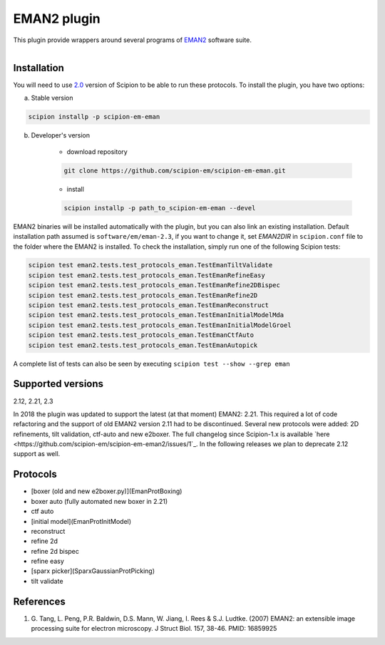 ============
EMAN2 plugin
============

This plugin provide wrappers around several programs of `EMAN2 <https://blake.bcm.edu/emanwiki/EMAN2>`_ software suite.

.. figure:: http://scipion-test.cnb.csic.es:9980/badges/eman2_devel.svg
   :align: left
   :alt: build status

Installation
------------

You will need to use `2.0 <https://github.com/I2PC/scipion/releases/tag/V2.0.0>`_ version of Scipion to be able to run these protocols. To install the plugin, you have two options:

a) Stable version

.. code-block::

    scipion installp -p scipion-em-eman

b) Developer's version

    * download repository

    .. code-block::

        git clone https://github.com/scipion-em/scipion-em-eman.git

    * install

    .. code-block::

        scipion installp -p path_to_scipion-em-eman --devel

EMAN2 binaries will be installed automatically with the plugin, but you can also link an existing installation. 
Default installation path assumed is ``software/em/eman-2.3``, if you want to change it, set *EMAN2DIR* in ``scipion.conf`` file to the folder where the EMAN2 is installed. To check the installation, simply run one of the following Scipion tests:

.. code-block::

   scipion test eman2.tests.test_protocols_eman.TestEmanTiltValidate
   scipion test eman2.tests.test_protocols_eman.TestEmanRefineEasy
   scipion test eman2.tests.test_protocols_eman.TestEmanRefine2DBispec
   scipion test eman2.tests.test_protocols_eman.TestEmanRefine2D
   scipion test eman2.tests.test_protocols_eman.TestEmanReconstruct
   scipion test eman2.tests.test_protocols_eman.TestEmanInitialModelMda
   scipion test eman2.tests.test_protocols_eman.TestEmanInitialModelGroel
   scipion test eman2.tests.test_protocols_eman.TestEmanCtfAuto
   scipion test eman2.tests.test_protocols_eman.TestEmanAutopick

A complete list of tests can also be seen by executing ``scipion test --show --grep eman``

Supported versions
------------------

2.12, 2.21, 2.3

In 2018 the plugin was updated to support the latest (at that moment) EMAN2: 2.21. This required a lot of code refactoring and the support of old EMAN2 version 2.11 had to be discontinued. Several new protocols were added: 2D refinements, tilt validation, ctf-auto and new e2boxer. The full changelog since Scipion-1.x is available `here <https://github.com/scipion-em/scipion-em-eman2/issues/1`_. In the following releases we plan to deprecate 2.12 support as well.

Protocols
---------

* [boxer (old and new e2boxer.py)](EmanProtBoxing)
* boxer auto (fully automated new boxer in 2.21)
* ctf auto
* [initial model](EmanProtInitModel)
* reconstruct
* refine 2d
* refine 2d bispec
* refine easy
* [sparx picker](SparxGaussianProtPicking)
* tilt validate

References
----------

1. \G. Tang, L. Peng, P.R. Baldwin, D.S. Mann, W. Jiang, I. Rees & S.J. Ludtke. (2007) EMAN2: an extensible image processing suite for electron microscopy. J Struct Biol. 157, 38-46. PMID: 16859925
